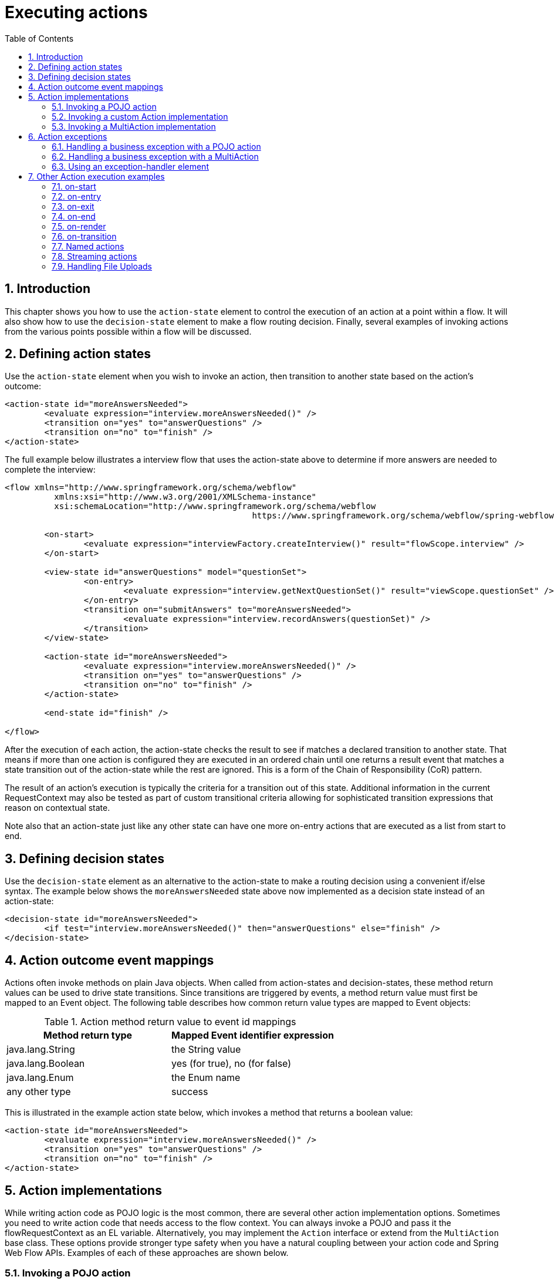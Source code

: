 [[_actions]]
= Executing actions
:doctype: book
:sectnums:
:toc: left
:icons: font
:experimental:
:sourcedir: .

[[_actions_introduction]]
== Introduction

This chapter shows you how to use the `action-state` element to control the execution of an action at a point within a flow.
It will also show how to use the `decision-state` element to make a flow routing decision.
Finally, several examples of invoking actions from the various points possible within a flow will be discussed. 

[[_action_state]]
== Defining action states

Use the `action-state` element when you wish to invoke an action, then transition to another state based on the action's outcome: 

[source,xml]
----

<action-state id="moreAnswersNeeded">
	<evaluate expression="interview.moreAnswersNeeded()" />
	<transition on="yes" to="answerQuestions" />
	<transition on="no" to="finish" />
</action-state>
----

The full example below illustrates a interview flow that uses the action-state above to determine if more answers are needed to complete the interview: 

[source,xml]
----

<flow xmlns="http://www.springframework.org/schema/webflow"
	  xmlns:xsi="http://www.w3.org/2001/XMLSchema-instance"
	  xsi:schemaLocation="http://www.springframework.org/schema/webflow
						  https://www.springframework.org/schema/webflow/spring-webflow.xsd">

	<on-start>
		<evaluate expression="interviewFactory.createInterview()" result="flowScope.interview" />
	</on-start>

	<view-state id="answerQuestions" model="questionSet">
		<on-entry>
			<evaluate expression="interview.getNextQuestionSet()" result="viewScope.questionSet" />
		</on-entry>
		<transition on="submitAnswers" to="moreAnswersNeeded">
			<evaluate expression="interview.recordAnswers(questionSet)" />
		</transition>
	</view-state>

	<action-state id="moreAnswersNeeded">
		<evaluate expression="interview.moreAnswersNeeded()" />
		<transition on="yes" to="answerQuestions" />
		<transition on="no" to="finish" />
	</action-state>

	<end-state id="finish" />

</flow>
----

After the execution of each action, the action-state checks the result to see if matches a declared transition to another state.
That means if more than one action is configured they are executed in an ordered chain until one returns a result event that matches a state transition out of the action-state while the rest are ignored.
This is a form of the Chain of Responsibility (CoR) pattern. 

The result of an action's execution is typically the criteria for a transition out of this state.
Additional information in the current RequestContext may also be tested as part of custom transitional criteria allowing for sophisticated transition expressions that reason on contextual state. 

Note also that an action-state just like any other state can have one more on-entry actions that are executed as a list from start to end. 

[[_decision_state]]
== Defining decision states

Use the `decision-state` element as an alternative to the action-state to make a routing decision using a convenient if/else syntax.
The example below shows the `moreAnswersNeeded` state above now implemented as a decision state instead of an action-state: 

[source,xml]
----

<decision-state id="moreAnswersNeeded">
	<if test="interview.moreAnswersNeeded()" then="answerQuestions" else="finish" />
</decision-state>
----

[[_action_outcome_events]]
== Action outcome event mappings

Actions often invoke methods on plain Java objects.
When called from action-states and decision-states, these method return values can be used to drive state transitions.
Since transitions are triggered by events, a method return value must first be mapped to an Event object.
The following table describes how common return value types are mapped to Event objects: 

.Action method return value to event id mappings
[cols="1,1", options="header"]
|===
| Method return type
| Mapped Event identifier expression

|java.lang.String
|the String value

|java.lang.Boolean
|yes (for true), no (for false)

|java.lang.Enum
|the Enum name

|any other type
|success
|===

This is illustrated in the example action state below, which invokes a method that returns a boolean value: 

[source,xml]
----

<action-state id="moreAnswersNeeded">
	<evaluate expression="interview.moreAnswersNeeded()" />
	<transition on="yes" to="answerQuestions" />
	<transition on="no" to="finish" />
</action-state>
----

== Action implementations

While writing action code as POJO logic is the most common, there are several other action implementation options.
Sometimes you need to write action code that needs access to the flow context.
You can always invoke a POJO and pass it the flowRequestContext as an EL variable.
Alternatively, you may implement the `Action` interface or extend from the `MultiAction` base class.
These options provide stronger type safety when you have a natural coupling between your action code and Spring Web Flow APIs.
Examples of each of these approaches are shown below. 

=== Invoking a POJO action

[source,xml]
----

<evaluate expression="pojoAction.method(flowRequestContext)" />
----

[source,java]
----

public class PojoAction {
	public String method(RequestContext context) {
		...
	}
}
----

=== Invoking a custom Action implementation

[source,xml]
----

<evaluate expression="customAction" />
----

[source,java]
----

public class CustomAction implements Action {
	public Event execute(RequestContext context) {
		...
	}
}
----

=== Invoking a MultiAction implementation

[source,xml]
----

<evaluate expression="multiAction.actionMethod1" />
----

[source,java]
----

public class CustomMultiAction extends MultiAction {
	public Event actionMethod1(RequestContext context) {
		...
	}

	public Event actionMethod2(RequestContext context) {
		...
	}

	...
}
----

== Action exceptions

Actions often invoke services that encapsulate complex business logic.
These services may throw business exceptions that the action code should handle. 

=== Handling a business exception with a POJO action

The following example invokes an action that catches a business exception, adds a error message to the context, and returns a result event identifier.
The result is treated as a flow event which the calling flow can then respond to. 

[source,xml]
----

<evaluate expression="bookingAction.makeBooking(booking, flowRequestContext)" />
----

[source,java]
----

public class BookingAction {
public String makeBooking(Booking booking, RequestContext context) {
	   try {
		   BookingConfirmation confirmation = bookingService.make(booking);
		   context.getFlowScope().put("confirmation", confirmation);
		   return "success";
	   } catch (RoomNotAvailableException e) {
		   context.addMessage(new MessageBuilder().error().
			   .defaultText("No room is available at this hotel").build());
		   return "error";
	   }
}
}
----

=== Handling a business exception with a MultiAction

The following example is functionally equivlant to the last, but implemented as a MultiAction instead of a POJO action.
The MultiAction requires its action methods to be of the signature ``Event ${methodName}(RequestContext)``, providing stronger type safety, while a POJO action allows for more freedom. 

[source,xml]
----

<evaluate expression="bookingAction.makeBooking" />
----

[source,java]
----

public class BookingAction extends MultiAction {
public Event makeBooking(RequestContext context) {
	   try {
		   Booking booking = (Booking) context.getFlowScope().get("booking");
		   BookingConfirmation confirmation = bookingService.make(booking);
		   context.getFlowScope().put("confirmation", confirmation);
		   return success();
	   } catch (RoomNotAvailableException e) {
		   context.getMessageContext().addMessage(new MessageBuilder().error().
			   .defaultText("No room is available at this hotel").build());
		   return error();
	   }
}
}
----

=== Using an exception-handler element

In general it is recommended to catch exceptions in actions and return result events that drive standard transitions, it is also possible to add an `exception-handler` sub-element to any state type with a `bean` attribute referencing a bean of type [class]``FlowExecutionExceptionHandler``.
This is an advanced option that if used incorrectly can leave the flow execution in an invalid state.
Consider the build-in [class]``TransitionExecutingFlowExecutionExceptionHandler``				as example of a correct implementation. 

[[_action_examples]]
== Other Action execution examples

[[_action_on_start]]
=== on-start

The following example shows an action that creates a new Booking object by invoking a method on a service: 

[source,xml]
----

<flow xmlns="http://www.springframework.org/schema/webflow"
	  xmlns:xsi="http://www.w3.org/2001/XMLSchema-instance"
	  xsi:schemaLocation="http://www.springframework.org/schema/webflow
						  https://www.springframework.org/schema/webflow/spring-webflow.xsd">

	<input name="hotelId" />

	<on-start>
		<evaluate expression="bookingService.createBooking(hotelId, currentUser.name)"
				  result="flowScope.booking" />
	</on-start>

</flow>
----

[[_action_on_state_entry]]
=== on-entry

The following example shows a state entry action that sets the special `fragments` variable that causes the view-state to render a partial fragment of its view: 

[source,xml]
----

<view-state id="changeSearchCriteria" view="enterSearchCriteria.xhtml" popup="true">
	<on-entry>
		<render fragments="hotelSearchForm" />
	</on-entry>
</view-state>
----

[[_action_on_state_exit]]
=== on-exit

The following example shows a state exit action that releases a lock on a record being edited: 

[source,xml]
----

<view-state id="editOrder">
	<on-entry>
		<evaluate expression="orderService.selectForUpdate(orderId, currentUser)"
				  result="viewScope.order" />
	</on-entry>
	<transition on="save" to="finish">
		<evaluate expression="orderService.update(order, currentUser)" />
	</transition>
	<on-exit>
		<evaluate expression="orderService.releaseLock(order, currentUser)" />
	</on-exit>
</view-state>
----

=== on-end

The following example shows the equivalent object locking behavior using flow start and end actions: 

[source,xml]
----

<flow xmlns="http://www.springframework.org/schema/webflow"
	  xmlns:xsi="http://www.w3.org/2001/XMLSchema-instance"
	  xsi:schemaLocation="http://www.springframework.org/schema/webflow
						  https://www.springframework.org/schema/webflow/spring-webflow.xsd">

	<input name="orderId" />

	<on-start>
		<evaluate expression="orderService.selectForUpdate(orderId, currentUser)"
				  result="flowScope.order" />
	</on-start>

	<view-state id="editOrder">
		<transition on="save" to="finish">
			<evaluate expression="orderService.update(order, currentUser)" />
		</transition>
	</view-state>

	<on-end>
		<evaluate expression="orderService.releaseLock(order, currentUser)" />
	</on-end>

</flow>
----

[[_action_on_render]]
=== on-render

The following example shows a render action that loads a list of hotels to display before the view is rendered: 

[source,xml]
----

<view-state id="reviewHotels">
	<on-render>
		<evaluate expression="bookingService.findHotels(searchCriteria)"
				  result="viewScope.hotels" result-type="dataModel" />
	</on-render>
	<transition on="select" to="reviewHotel">
		<set name="flowScope.hotel" value="hotels.selectedRow" />
	</transition>
</view-state>
----

[[_action_on_transition]]
=== on-transition

The following example shows a transition action adds a subflow outcome event attribute to a collection: 

[source,xml]
----

<subflow-state id="addGuest" subflow="createGuest">
	<transition on="guestCreated" to="reviewBooking">
		<evaluate expression="booking.guestList.add(currentEvent.attributes.newGuest)" />
	</transition>
</subfow-state>
----

=== Named actions

The following example shows how to execute a chain of actions in an action-state.
The name of each action becomes a qualifier for the action's result event. 

[source,xml]
----

<action-state id="doTwoThings">
	<evaluate expression="service.thingOne()">
		<attribute name="name" value="thingOne" />
	</evaluate>
	<evaluate expression="service.thingTwo()">
		<attribute name="name" value="thingTwo" />
	</evaluate>
	<transition on="thingTwo.success" to="showResults" />
</action-state>
----

In this example, the flow will transition to `showResults` when `thingTwo`				completes successfully. 

=== Streaming actions

Sometimes an Action needs to stream a custom response back to the client.
An example might be a flow that renders a PDF document when handling a print event.
This can be achieved by having the action stream the content then record "Response Complete" status on the ExternalContext.
The responseComplete flag tells the pausing view-state not to render the response because another object has taken care of it. 

[source,xml]
----

<view-state id="reviewItinerary">
	<transition on="print">
		<evaluate expression="printBoardingPassAction" />
	</transition>
</view-state>
----

[source,java]
----

public class PrintBoardingPassAction extends AbstractAction {
	public Event doExecute(RequestContext context) {
		// stream PDF content here...
		// - Access HttpServletResponse by calling context.getExternalContext().getNativeResponse();
		// - Mark response complete by calling context.getExternalContext().recordResponseComplete();
		return success();
	}
}
----

In this example, when the print event is raised the flow will call the printBoardingPassAction.
The action will render the PDF then mark the response as complete. 

[[_file_upload]]
=== Handling File Uploads

Another common task is to use Web Flow to handle multipart file uploads in combination with Spring MVC's ``MultipartResolver``.
Once the resolver is set up correctly https://docs.spring.io/spring/docs/2.5.x/reference/mvc.html#mvc-multipart[as described here] and the submitting HTML form is configured with ``enctype="multipart/form-data"``, you can easily handle the file upload in a transition action. 

[NOTE]
====
The file upload example below below is not relevant when using Web Flow with JSF.
See <<_spring_faces_file_upload>> for details of how to upload files using JSF. 
====

Given a form such as: 

[source,xml]
----

<form:form modelAttribute="fileUploadHandler" enctype="multipart/form-data">
	Select file: <input type="file" name="file"/>
	<input type="submit" name="_eventId_upload" value="Upload" />
</form:form>
----

and a backing object for handling the upload such as: 

[source,java]
----

package org.springframework.webflow.samples.booking;

import org.springframework.web.multipart.MultipartFile;

public class FileUploadHandler {

	private transient MultipartFile file;

	public void processFile() {
		//Do something with the MultipartFile here
	}

	public void setFile(MultipartFile file) {
		this.file = file;
	}
}
----

you can process the upload using a transition action as in the following example: 

[source,xml]
----

<view-state id="uploadFile" model="uploadFileHandler">
	<var name="fileUploadHandler" class="org.springframework.webflow.samples.booking.FileUploadHandler" />
	<transition on="upload" to="finish" >
		<evaluate expression="fileUploadHandler.processFile()"/>
	</transition>
	<transition on="cancel" to="finish" bind="false"/>
</view-state>
----

The `MultipartFile` will be bound to the `FileUploadHandler` bean as part of the normal form binding process so that it will be available to process during the execution of the transition action. 